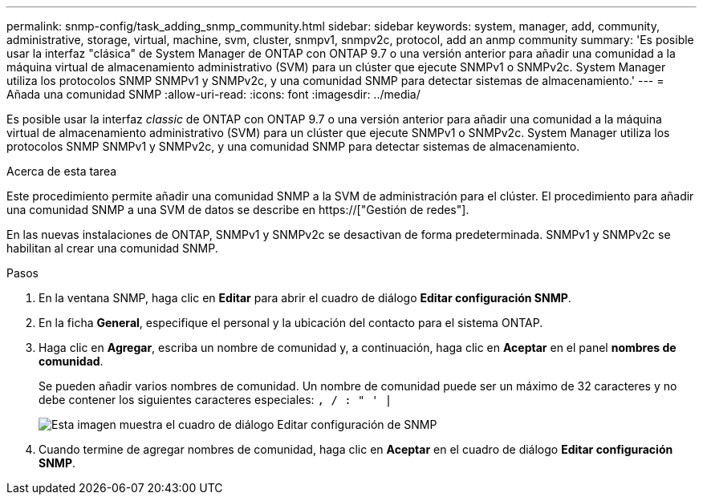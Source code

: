 ---
permalink: snmp-config/task_adding_snmp_community.html 
sidebar: sidebar 
keywords: system, manager, add, community, administrative, storage, virtual, machine, svm, cluster, snmpv1, snmpv2c, protocol, add an anmp community 
summary: 'Es posible usar la interfaz "clásica" de System Manager de ONTAP con ONTAP 9.7 o una versión anterior para añadir una comunidad a la máquina virtual de almacenamiento administrativo (SVM) para un clúster que ejecute SNMPv1 o SNMPv2c. System Manager utiliza los protocolos SNMP SNMPv1 y SNMPv2c, y una comunidad SNMP para detectar sistemas de almacenamiento.' 
---
= Añada una comunidad SNMP
:allow-uri-read: 
:icons: font
:imagesdir: ../media/


[role="lead"]
Es posible usar la interfaz _classic_ de ONTAP con ONTAP 9.7 o una versión anterior para añadir una comunidad a la máquina virtual de almacenamiento administrativo (SVM) para un clúster que ejecute SNMPv1 o SNMPv2c. System Manager utiliza los protocolos SNMP SNMPv1 y SNMPv2c, y una comunidad SNMP para detectar sistemas de almacenamiento.

.Acerca de esta tarea
Este procedimiento permite añadir una comunidad SNMP a la SVM de administración para el clúster. El procedimiento para añadir una comunidad SNMP a una SVM de datos se describe en https://["Gestión de redes"].

En las nuevas instalaciones de ONTAP, SNMPv1 y SNMPv2c se desactivan de forma predeterminada. SNMPv1 y SNMPv2c se habilitan al crear una comunidad SNMP.

.Pasos
. En la ventana SNMP, haga clic en *Editar* para abrir el cuadro de diálogo *Editar configuración SNMP*.
. En la ficha *General*, especifique el personal y la ubicación del contacto para el sistema ONTAP.
. Haga clic en *Agregar*, escriba un nombre de comunidad y, a continuación, haga clic en *Aceptar* en el panel *nombres de comunidad*.
+
Se pueden añadir varios nombres de comunidad. Un nombre de comunidad puede ser un máximo de 32 caracteres y no debe contener los siguientes caracteres especiales: `, / : " ' |`

+
image::../media/snmp_cfg_comm_step3.gif[Esta imagen muestra el cuadro de diálogo Editar configuración de SNMP,General tab,in which the example community name "comty1" is entered.]

. Cuando termine de agregar nombres de comunidad, haga clic en *Aceptar* en el cuadro de diálogo *Editar configuración SNMP*.

